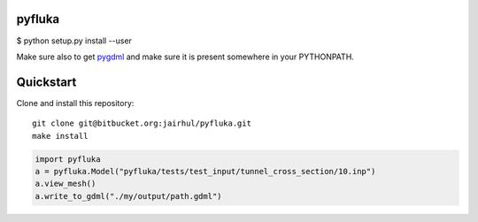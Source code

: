 =======
pyfluka
=======

$ python setup.py install --user

Make sure also to get `pygdml <https://bitbucket.org/jairhul/pygdml>`_
and make sure it is present somewhere in your PYTHONPATH.


==========
Quickstart
==========

Clone and install this repository::

  git clone git@bitbucket.org:jairhul/pyfluka.git
  make install

.. code-block:: python

   import pyfluka
   a = pyfluka.Model("pyfluka/tests/test_input/tunnel_cross_section/10.inp")
   a.view_mesh()
   a.write_to_gdml("./my/output/path.gdml")
